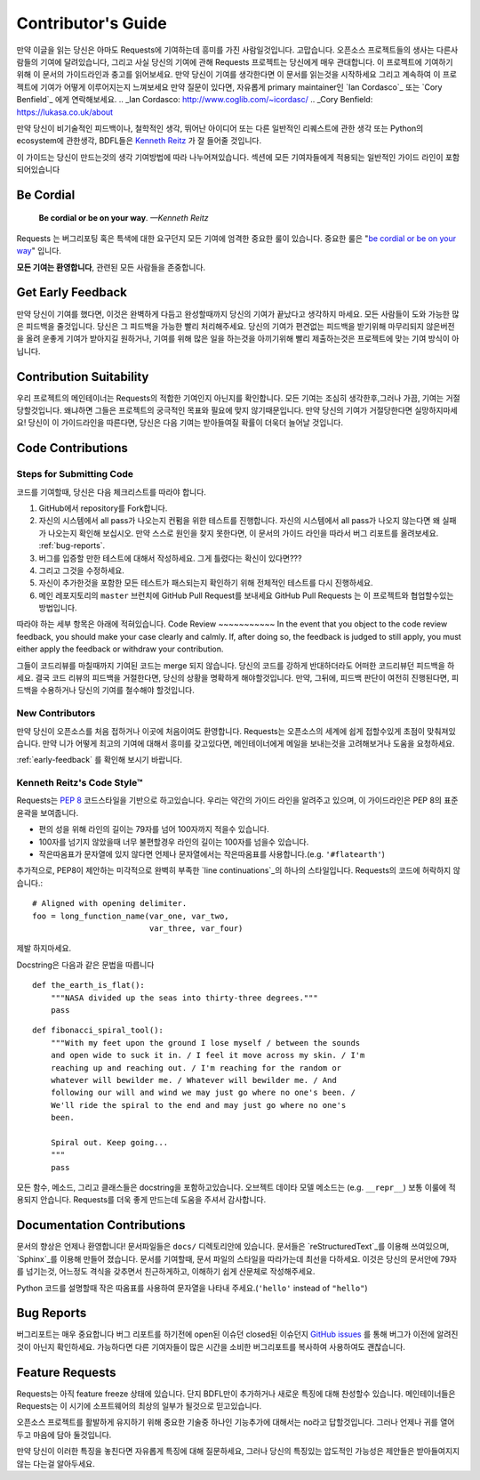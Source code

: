 .. _contributing:

Contributor's Guide
===================

만약 이글을 읽는 당신은 아마도 Requests에 기여하는데 흥미를 가진 사람일것입니다.
고맙습니다. 오픈소스 프로젝트들의 생사는 다른사람들의 기여에 달려있습니다,
그리고 사실 당신의 기여에 관해 Requests 프로젝트는 당신에게 매우 관대합니다.
이 프로젝트에 기여하기 위해 이 문서의 가이드라인과 충고를 읽어보세요.
만약 당신이 기여를 생각한다면
이 문서를 읽는것을 시작하세요 그리고 계속하여 이 프로젝트에 기여가 어떻게 이루어지는지 느껴보세요
만약 질문이 있다면, 자유롭게 primary maintainer인 `Ian Cordasco`_ 또는 `Cory Benfield`_ 에게 연락해보세요.
.. _Ian Cordasco: http://www.coglib.com/~icordasc/
.. _Cory Benfield: https://lukasa.co.uk/about

만약 당신이 비기술적인 피드백이나, 철학적인 생각, 뛰어난 아이디어 또는 다른 일반적인 리퀘스트에 관한 생각 또는 Python의 ecosystem에 관한생각,
BDFL들은 `Kenneth Reitz`_ 가 잘 들어줄 것입니다.

이 가이드는 당신이 만드는것의 생각 기여방법에 따라 나누어져있습니다.
섹션에 모든 기여자들에게 적용되는 일반적인 가이드 라인이 포함되어있습니다

.. _Kenneth Reitz: mailto:me@kennethreitz.org

Be Cordial
----------

    **Be cordial or be on your way**. *—Kenneth Reitz*

Requests 는 버그리포팅 혹은 특색에 대한 요구던지 모든 기여에 엄격한 중요한 룰이 있습니다.
중요한 룰은 "`be cordial or be on your way`_" 입니다.


**모든 기여는 환영합니다**, 관련된 모든 사람들을 존중합니다.

.. _be cordial or be on your way: http://kennethreitz.org/be-cordial-or-be-on-your-way/

.. _early-feedback:

Get Early Feedback
------------------
만약 당신이 기여를 했다면, 이것은 완벽하게 다듬고 완성할때까지 당신의 기여가 끝났다고 생각하지 마세요.
모든 사람들이 도와 가능한 많은 피드백을 줄것입니다. 당신은 그 피드백을 가능한 빨리 처리해주세요.
당신의 기여가 편견없는 피드백을 받기위해 마무리되지 않은버전을 올려 운좋게 기여가 받아지길 원하거나,
기여를 위해 많은 일을 하는것을 아끼기위해 빨리 제출하는것은 프로젝트에 맞는 기여 방식이 아닙니다.

Contribution Suitability
------------------------
우리 프로젝트의 메인테이너는 Requests의  적합한 기여인지 아닌지를 확인합니다.
모든 기여는 조심히 생각한후,그러나 가끔, 기여는 거절당할것입니다.
왜냐하면 그들은 프로젝트의 궁극적인 목표와 필요에 맞지 않기때문입니다.
만약 당신의 기여가 거절당한다면 실망하지마세요! 당신이 이 가이드라인을 따른다면, 당신은 다음 기여는 받아들여질 확률이 더욱더 늘어날 것입니다.


Code Contributions
------------------

Steps for Submitting Code
~~~~~~~~~~~~~~~~~~~~~~~~~

코드를 기여할때, 당신은 다음 체크리스트를 따라야 합니다.

1. GitHub에서 repository를 Fork합니다.
2. 자신의 시스템에서 all pass가 나오는지 컨펌을 위한 테스트를 진행합니다.
   자신의 시스템에서 all pass가 나오지 않는다면 왜 실패가 나오는지 확인해 보십시오.
   만약 스스로 원인을 찾지 못한다면, 이 문서의 가이드 라인을 따라서 버그 리포트를 올려보세요. :ref:`bug-reports`.
3. 버그를 입증할 만한 테스트에 대해서 작성하세요. 그게 틀렸다는 확신이 있다면???
4. 그리고 그것을 수정하세요.
5. 자신이 추가한것을 포함한 모든 테스트가 패스되는지 확인하기 위해 전체적인 테스트를 다시 진행하세요.
6. 메인 레포지토리의 ``master`` 브런치에 GitHub Pull Request를 보내세요
   GitHub Pull Requests 는 이 프로젝트와 협업할수있는 방법입니다.

따라야 하는 세부 항목은 아래에 적혀있습니다.
Code Review
~~~~~~~~~~~
In the event that you object to the code review feedback, you should make your case clearly and calmly.
If, after doing so, the feedback is judged to still apply, you must either apply the feedback or withdraw your contribution.

그들이 코드리뷰를 마칠때까지 기여된 코드는 merge 되지 않습니다.
당신의 코드를 강하게 반대하더라도 어떠한 코드리뷰던 피드백을 하세요.
결국 코드 리뷰의 피드백을 거절한다면, 당신의 상황을 명확하게 해야할것입니다.
만약, 그뒤에, 피드백 판단이 여전히 진행된다면, 피드백을 수용하거나 당신의 기여를 철수해야 할것입니다.

New Contributors
~~~~~~~~~~~~~~~~
만약 당신이 오픈소스를 처음 접하거나 이곳에 처음이여도 환영합니다.
Requests는 오픈소스의 세계에 쉽게 접할수있게 초점이 맞춰져있습니다.
만약 니가 어떻게 최고의 기여에 대해서 흥미를 갖고있다면, 메인테이너에게 메일을 보내는것을 고려해보거나 도움을 요청하세요.

:ref:`early-feedback` 를 확인해 보시기 바랍니다.

Kenneth Reitz's Code Style™
~~~~~~~~~~~~~~~~~~~~~~~~~~~

Requests는 `PEP 8`_ 코드스타일을 기반으로 하고있습니다.
우리는 약간의 가이드 라인을 알려주고 있으며, 이 가이드라인은 PEP 8의 표준 윤곽을 보여줍니다.

- 편의 성을 위해 라인의 길이는 79자를 넘어 100자까지 적을수 있습니다.
- 100자를 넘기지 않았을때 너무 불편할경우 라인의 길이는 100자를 넘을수 있습니다.
- 작은따옴표가 문자열에 있지 않다면 언제나 문자열에서는 작은따옴표를 사용합니다.(e.g. ``'#flatearth'``)

추가적으로, PEP8이 제안하는 미각적으로 완벽히 부족한 `line continuations`_의 하나의 스타일입니다.
Requests의 코드에 허락하지 않습니다.::

    # Aligned with opening delimiter.
    foo = long_function_name(var_one, var_two,
                             var_three, var_four)

제발 하지마세요.

Docstring은 다음과 같은 문법을 따릅니다 ::

    def the_earth_is_flat():
        """NASA divided up the seas into thirty-three degrees."""
        pass

::

    def fibonacci_spiral_tool():
        """With my feet upon the ground I lose myself / between the sounds
        and open wide to suck it in. / I feel it move across my skin. / I'm
        reaching up and reaching out. / I'm reaching for the random or
        whatever will bewilder me. / Whatever will bewilder me. / And
        following our will and wind we may just go where no one's been. /
        We'll ride the spiral to the end and may just go where no one's
        been.

        Spiral out. Keep going...
        """
        pass

모든 함수, 메소드, 그리고 클래스들은 docstring을 포함하고있습니다.
오브젝트 데이타 모델 메소드는 (e.g. ``__repr__``) 보통 이룰에 적용되지 안습니다.
Requests를 더욱 좋게 만드는데 도움을 주셔서 감사합니다.

.. _PEP 8: http://pep8.org
.. _line continuations: https://www.python.org/dev/peps/pep-0008/#indentation

Documentation Contributions
---------------------------

문서의 향상은 언제나 환영합니다!
문서파일들은 ``docs/`` 디렉토리안에 있습니다.
문서들은 `reStructuredText`_를 이용해 쓰여있으며, `Sphinx`_를 이용해 만들어 졌습니다.
문서를 기여할때, 문서 파일의 스타일을 따라가는데 최선을 다하세요.
이것은 당신의 문서안에 79자를 넘기는것, 어느정도 격식을 갖추면서 친근하게하고, 이해하기 쉽게 산문체로 작성해주세요.

Python 코드를 설명할때 작은 따옴표를 사용하여 문자열을 나타내 주세요.(``'hello'`` instead of ``"hello"``)

.. _reStructuredText: http://docutils.sourceforge.net/rst.html
.. _Sphinx: http://sphinx-doc.org/index.html


.. _bug-reports:

Bug Reports
-----------
버그리포트는 매우 중요합니다
버그 리포트를 하기전에 open된 이슈던 closed된 이슈던지 `GitHub issues`_ 를 통해 버그가 이전에 알려진것이 아닌지 확인하세요.
가능하다면 다른 기여자들이 많은 시간을 소비한 버그리포트를 복사하여 사용하여도 괜찮습니다.

.. _GitHub issues: https://github.com/kennethreitz/requests/issues


Feature Requests
----------------
Requests는 아직 feature freeze 상태에 있습니다.
단지 BDFL만이 추가하거나 새로운 특징에 대해 찬성할수 있습니다.
메인테이너들은 Requests는 이 시기에 소프트웨어의 최상의 일부가 될것으로 믿고있습니다.

오픈소스 프로젝트를 활발하게 유지하기 위해 중요한 기술중 하나인 기능추가에 대해서는 no라고 답할것입니다.
그러나 언제나 귀를 열어두고 마음에 담아 둘것입니다.

만약 당신이 이러한 특징을 놓친다면
자유롭게 특징에 대해 질문하세요,
그러나 당신의 특징있는 압도적인 가능성은  제안들은 받아들여지지 않는 다는걸 알아두세요.